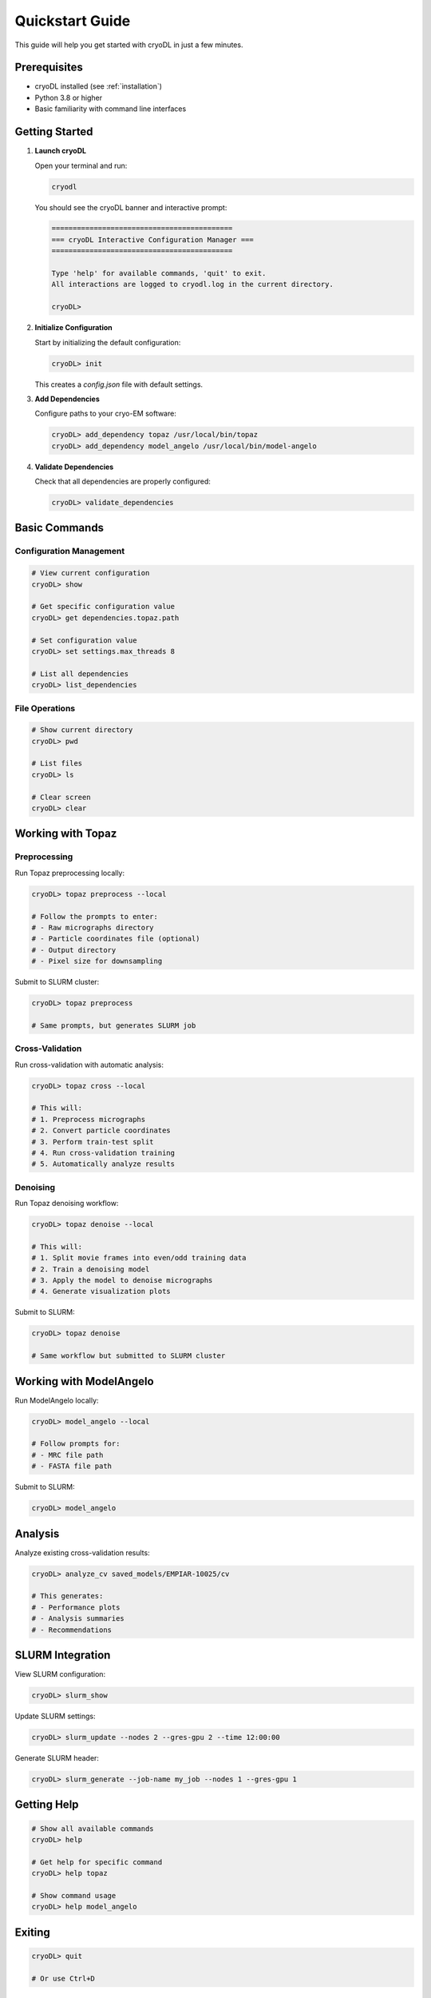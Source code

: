 Quickstart Guide
===============

This guide will help you get started with cryoDL in just a few minutes.

Prerequisites
------------

* cryoDL installed (see :ref:`installation`)
* Python 3.8 or higher
* Basic familiarity with command line interfaces

Getting Started
--------------

1. **Launch cryoDL**

   Open your terminal and run:

   .. code-block:: bash

      cryodl

   You should see the cryoDL banner and interactive prompt:

   .. code-block:: text

      ===========================================
      === cryoDL Interactive Configuration Manager ===
      ===========================================

      Type 'help' for available commands, 'quit' to exit.
      All interactions are logged to cryodl.log in the current directory.

      cryoDL>

2. **Initialize Configuration**

   Start by initializing the default configuration:

   .. code-block:: bash

      cryoDL> init

   This creates a `config.json` file with default settings.

3. **Add Dependencies**

   Configure paths to your cryo-EM software:

   .. code-block:: bash

      cryoDL> add_dependency topaz /usr/local/bin/topaz
      cryoDL> add_dependency model_angelo /usr/local/bin/model-angelo

4. **Validate Dependencies**

   Check that all dependencies are properly configured:

   .. code-block:: bash

      cryoDL> validate_dependencies

Basic Commands
-------------

Configuration Management
~~~~~~~~~~~~~~~~~~~~~~~

.. code-block:: bash

   # View current configuration
   cryoDL> show

   # Get specific configuration value
   cryoDL> get dependencies.topaz.path

   # Set configuration value
   cryoDL> set settings.max_threads 8

   # List all dependencies
   cryoDL> list_dependencies

File Operations
~~~~~~~~~~~~~~

.. code-block:: bash

   # Show current directory
   cryoDL> pwd

   # List files
   cryoDL> ls

   # Clear screen
   cryoDL> clear

Working with Topaz
-----------------

Preprocessing
~~~~~~~~~~~~

Run Topaz preprocessing locally:

.. code-block:: bash

   cryoDL> topaz preprocess --local

   # Follow the prompts to enter:
   # - Raw micrographs directory
   # - Particle coordinates file (optional)
   # - Output directory
   # - Pixel size for downsampling

Submit to SLURM cluster:

.. code-block:: bash

   cryoDL> topaz preprocess

   # Same prompts, but generates SLURM job

Cross-Validation
~~~~~~~~~~~~~~~

Run cross-validation with automatic analysis:

.. code-block:: bash

   cryoDL> topaz cross --local

   # This will:
   # 1. Preprocess micrographs
   # 2. Convert particle coordinates
   # 3. Perform train-test split
   # 4. Run cross-validation training
   # 5. Automatically analyze results

Denoising
~~~~~~~~~

Run Topaz denoising workflow:

.. code-block:: bash

   cryoDL> topaz denoise --local

   # This will:
   # 1. Split movie frames into even/odd training data
   # 2. Train a denoising model
   # 3. Apply the model to denoise micrographs
   # 4. Generate visualization plots

Submit to SLURM:

.. code-block:: bash

   cryoDL> topaz denoise

   # Same workflow but submitted to SLURM cluster

Working with ModelAngelo
-----------------------

Run ModelAngelo locally:

.. code-block:: bash

   cryoDL> model_angelo --local

   # Follow prompts for:
   # - MRC file path
   # - FASTA file path

Submit to SLURM:

.. code-block:: bash

   cryoDL> model_angelo

Analysis
--------

Analyze existing cross-validation results:

.. code-block:: bash

   cryoDL> analyze_cv saved_models/EMPIAR-10025/cv

   # This generates:
   # - Performance plots
   # - Analysis summaries
   # - Recommendations

SLURM Integration
----------------

View SLURM configuration:

.. code-block:: bash

   cryoDL> slurm_show

Update SLURM settings:

.. code-block:: bash

   cryoDL> slurm_update --nodes 2 --gres-gpu 2 --time 12:00:00

Generate SLURM header:

.. code-block:: bash

   cryoDL> slurm_generate --job-name my_job --nodes 1 --gres-gpu 1

Getting Help
-----------

.. code-block:: bash

   # Show all available commands
   cryoDL> help

   # Get help for specific command
   cryoDL> help topaz

   # Show command usage
   cryoDL> help model_angelo

Exiting
-------

.. code-block:: bash

   cryoDL> quit

   # Or use Ctrl+D

Example Workflow
---------------

Here's a complete example workflow:

.. code-block:: bash

   # 1. Start cryoDL
   cryodl

   # 2. Initialize and configure
   cryoDL> init
   cryoDL> add_dependency topaz /usr/local/bin/topaz
   cryoDL> validate_dependencies

   # 3. Run Topaz preprocessing
   cryoDL> topaz preprocess --local
   # Enter: /path/to/micrographs
   # Enter: /path/to/particles.txt
   # Enter: output_dir
   # Enter: 8

   # 4. Run cross-validation
   cryoDL> topaz cross --local
   # Enter: /path/to/micrographs
   # Enter: /path/to/particles.txt
   # Enter: cv_output
   # Enter: 8
   # Enter: 10
   # Enter: 5
   # Enter: 250,300,350,400,450,500

   # 5. View results
   cryoDL> ls cv_output/saved_models/cv/

   # 6. Exit
   cryoDL> quit

Next Steps
----------

* :ref:`cli_commands` - Detailed command reference
* :ref:`configuration` - Advanced configuration options
* :ref:`examples` - More complex usage examples
* :ref:`troubleshooting` - Common issues and solutions
